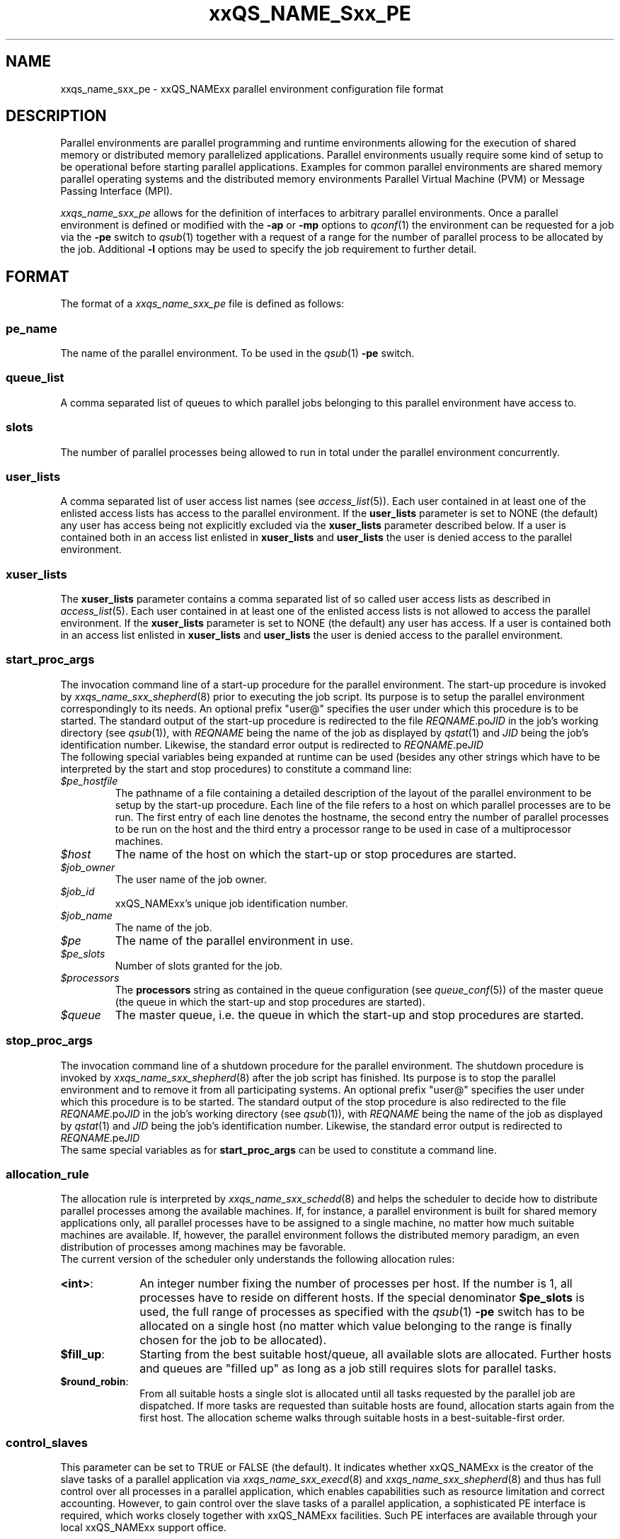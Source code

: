 '\" t
.\"___INFO__MARK_BEGIN__
.\"
.\" Copyright: 2001 by Sun Microsystems, Inc.
.\"
.\"___INFO__MARK_END__
.\" $RCSfile: sge_pe.5,v $     Last Update: $Date: 2001/07/18 11:04:50 $     Revision: $Revision: 1.1 $
.\"
.\"
.\" Some handy macro definitions [from Tom Christensen's man(1) manual page].
.\"
.de SB		\" small and bold
.if !"\\$1"" \\s-2\\fB\&\\$1\\s0\\fR\\$2 \\$3 \\$4 \\$5
..
.\"
.de T		\" switch to typewriter font
.ft CW		\" probably want CW if you don't have TA font
..
.\"
.de TY		\" put $1 in typewriter font
.if t .T
.if n ``\c
\\$1\c
.if t .ft P
.if n \&''\c
\\$2
..
.\"
.de M		\" man page reference
\\fI\\$1\\fR\\|(\\$2)\\$3
..
.TH xxQS_NAME_Sxx_PE 5 "$Date: 2001/07/18 11:04:50 $" "xxRELxx" "xxQS_NAMExx File Formats"
.\"
.SH NAME
xxqs_name_sxx_pe \- xxQS_NAMExx parallel environment configuration file format
.\"
.\"
.SH DESCRIPTION
Parallel environments are parallel programming and runtime environments
allowing for the execution of shared memory or distributed memory
parallelized applications. Parallel environments usually require some
kind of setup to be operational before starting parallel applications.
Examples for common parallel environments are shared memory parallel
operating systems and the distributed memory environments Parallel Virtual
Machine (PVM) or Message Passing Interface (MPI).
.PP
.I xxqs_name_sxx_pe
allows for the definition of interfaces to arbitrary parallel environments.
Once a parallel environment is defined or modified with the \fB\-ap\fP or
\fB\-mp\fP options to
.M qconf 1
the environment can be requested for a job via the \fB\-pe\fP switch
to
.M qsub 1
together with a request of a range for the number of parallel process
to be allocated by the job. Additional \fB\-l\fP options may be used
to specify the job requirement to further detail.
.\"
.\"
.SH FORMAT
The format of a
.I xxqs_name_sxx_pe
file is defined as follows:
.SS "\fBpe_name\fP"
The name of the parallel environment. To be used in the
.M qsub 1
\fB\-pe\fP switch.
.SS "\fBqueue_list\fP"
A comma separated list of queues to which parallel jobs belonging
to this parallel environment have access to.
.SS "\fBslots\fP"
The number of parallel processes being allowed to run in total under the
parallel environment concurrently.
.SS "\fBuser_lists\fP"
A comma separated list of user access list names (see
.M access_list 5 ).
Each user contained in at least one of the enlisted access lists has
access to the parallel environment. If the \fBuser_lists\fP parameter is set to
NONE (the default) any user has access being not explicitly excluded
via the \fBxuser_lists\fP parameter described below.
If a user is contained both in an access list enlisted in \fBxuser_lists\fP
and \fBuser_lists\fP the user is denied access to the parallel environment.
.SS "\fBxuser_lists\fP"
The \fBxuser_lists\fP parameter contains a comma separated list of so called
user access lists as described in
.M access_list 5 .
Each user contained in at least one of the enlisted access lists is not
allowed to access the parallel environment. If the \fBxuser_lists\fP
parameter is set to NONE (the default) any user has access. If a user
is contained both in an access list enlisted in \fBxuser_lists\fP and
\fBuser_lists\fP the user is denied access to the parallel environment.
.SS "\fBstart_proc_args\fP"
The invocation command line of a start-up procedure for the parallel
environment. The start-up procedure is invoked by
.M xxqs_name_sxx_shepherd 8
prior to executing the job script. Its purpose is to setup the
parallel environment correspondingly to its needs.
An optional prefix "user@" specifies the user under which this 
procedure is to be started.
The standard output of the start-up
procedure is redirected to the file \fIREQNAME\fP.po\fIJID\fP in the
job's working 
directory (see
.M qsub 1 ),
with \fIREQNAME\fP being the name of the job as 
displayed by
.M qstat 1
and \fIJID\fP being the job's identification number.
Likewise, 
the standard error output is redirected to \fIREQNAME\fP.pe\fIJID\fP
.br
The following special
variables being expanded at runtime can be used (besides any other
strings which have to be interpreted by the start and stop procedures)
to constitute a command line:
.IP "\fI$pe_hostfile\fP"
The pathname of a file containing
a detailed description of the layout of the parallel environment to be
setup by the start-up procedure. Each line of the file refers to a host
on which parallel processes are to be run. The first entry of each line
denotes the hostname, the second entry the number of parallel processes
to be run on the host and the third entry a processor range to be used in
case of a multiprocessor machines.
.IP "\fI$host\fP"
The name of the host on which the start-up or stop procedures are
started.
.IP "\fI$job_owner\fP"
The user name of the job owner.
.IP "\fI$job_id\fP"
xxQS_NAMExx's unique job identification number.
.IP "\fI$job_name\fP"
The name of the job.
.IP "\fI$pe\fP"
The name of the parallel environment in use.
.IP "\fI$pe_slots\fP"
Number of slots granted for the job.
.IP "\fI$processors\fP"
The \fBprocessors\fP string as contained in the queue configuration
(see
.M queue_conf 5 )
of the master queue (the queue in which the start-up and stop procedures
are started).
.IP "\fI$queue\fP"
The master queue, i.e. the queue in which the start-up and stop procedures
are started.
.\"
.SS "\fBstop_proc_args\fP"
The invocation command line of a shutdown procedure for the parallel
environment. The shutdown procedure is invoked by
.M xxqs_name_sxx_shepherd 8
after the job script has finished. Its purpose is to stop the
parallel environment and to remove it from all participating
systems.
An optional prefix "user@" specifies the user under which this 
procedure is to be started.
The standard output of the stop
procedure is also redirected to the file \fIREQNAME\fP.po\fIJID\fP in the
job's working 
directory (see
.M qsub 1 ),
with \fIREQNAME\fP being the name of the job as 
displayed by
.M qstat 1
and \fIJID\fP being the job's identification number.
Likewise, 
the standard error output is redirected to \fIREQNAME\fP.pe\fIJID\fP
.br
The same special variables as for \fBstart_proc_args\fP
can be used to constitute a command line.
.SS "\fBallocation_rule\fP"
The allocation rule is interpreted by
.M xxqs_name_sxx_schedd 8
and helps the scheduler to decide how to distribute parallel
processes among the available machines. If, for instance,
a parallel environment is built for shared memory applications
only, all parallel processes have to be assigned to a single
machine, no matter how much suitable machines are available.
If, however, the parallel environment follows the
distributed memory paradigm, an even distribution of processes
among machines may be favorable.
.br
The current version of the scheduler only understands the
following allocation rules:
.IP "\fB<int>\fP:" 1i
An integer number fixing the number of processes per
host. If the number is 1, all processes have to reside
on different hosts. If the special denominator
.B $pe_slots
is used, the full range of processes as specified with the
.M qsub 1
\fB\-pe\fP switch has to be allocated on a single host
(no matter which value belonging to the range is finally
chosen for the job to be allocated).
.IP "\fB$fill_up\fP:" 1i
Starting from the best suitable host/queue, all available slots are 
allocated. Further hosts and queues are "filled up" as long as a job still 
requires slots for parallel tasks.
.IP "\fB$round_robin\fP:" 1i
From all suitable hosts a single slot is allocated until all tasks 
requested by the parallel job are dispatched. If more tasks are requested 
than suitable hosts are found, allocation starts again from the first host. 
The allocation scheme walks through suitable hosts in a best-suitable-first 
order.
.SS "\fBcontrol_slaves\fP"
This parameter can be set to TRUE or FALSE (the default). It indicates 
whether xxQS_NAMExx is the creator of the slave tasks of a parallel application
via 
.M xxqs_name_sxx_execd 8
and
.M xxqs_name_sxx_shepherd 8
and thus has full control over all 
processes in a parallel application, which enables capabilities such as 
resource limitation and correct accounting. However, to gain control over
the 
slave tasks of a parallel application, a sophisticated PE interface is
required, 
which works closely together with xxQS_NAMExx facilities. Such PE interfaces are 
available through your local xxQS_NAMExx support office.
.sp 1
Please set the control_slaves parameter to false for all other PE
interfaces.
.SS "\fBjob_is_first_task\fP"
This parameter is only checked if
.B control_slaves
(see above) is set to TRUE 
and thus xxQS_NAMExx is the creator of the slave tasks of a parallel 
application via
.M xxqs_name_sxx_execd 8
and
.M xxqs_name_sxx_shepherd 8 .
In this case, a 
sophisticated PE interface is required closely coupling the parallel 
environment and xxQS_NAMExx. The documentation accompanying such 
PE interfaces will recommend the setting for \fBjob_is_first_task\fP.
.PP
The
.B job_is_first_task
parameter can be set to TRUE or FALSE. A value of 
TRUE indicates that the xxQS_NAMExx job script already contains one of 
the tasks of the parallel application, while a value of FALSE indicates
that the 
job script (and its child processes) is not part of the parallel program.
.\"
.\"
.SH RESTRICTIONS
\fBNote\fP, that the functionality of the start-up, shutdown
and signalling procedures remains the full responsibility
of the administrator configuring the parallel environment.
xxQS_NAMExx will just invoke these procedures and evaluate their
exit status. If the procedures do not perform their tasks
properly or if the parallel environment or the parallel
application behave unexpectedly, xxQS_NAMExx has no means to detect
this.
.\"
.\"
.SH "SEE ALSO"
.M xxqs_name_sxx_intro 1 ,
.M qconf 1 ,
.M qdel 1 ,
.M qmod 1 ,
.M qsub 1 ,
.M access_list 5 ,
.M xxqs_name_sxx_qmaster 8 ,
.M xxqs_name_sxx_schedd 8 ,
.M xxqs_name_sxx_shepherd 8 .
.\"
.SH "COPYRIGHT"
See
.M xxqs_name_sxx_intro 1
for a full statement of rights and permissions.
